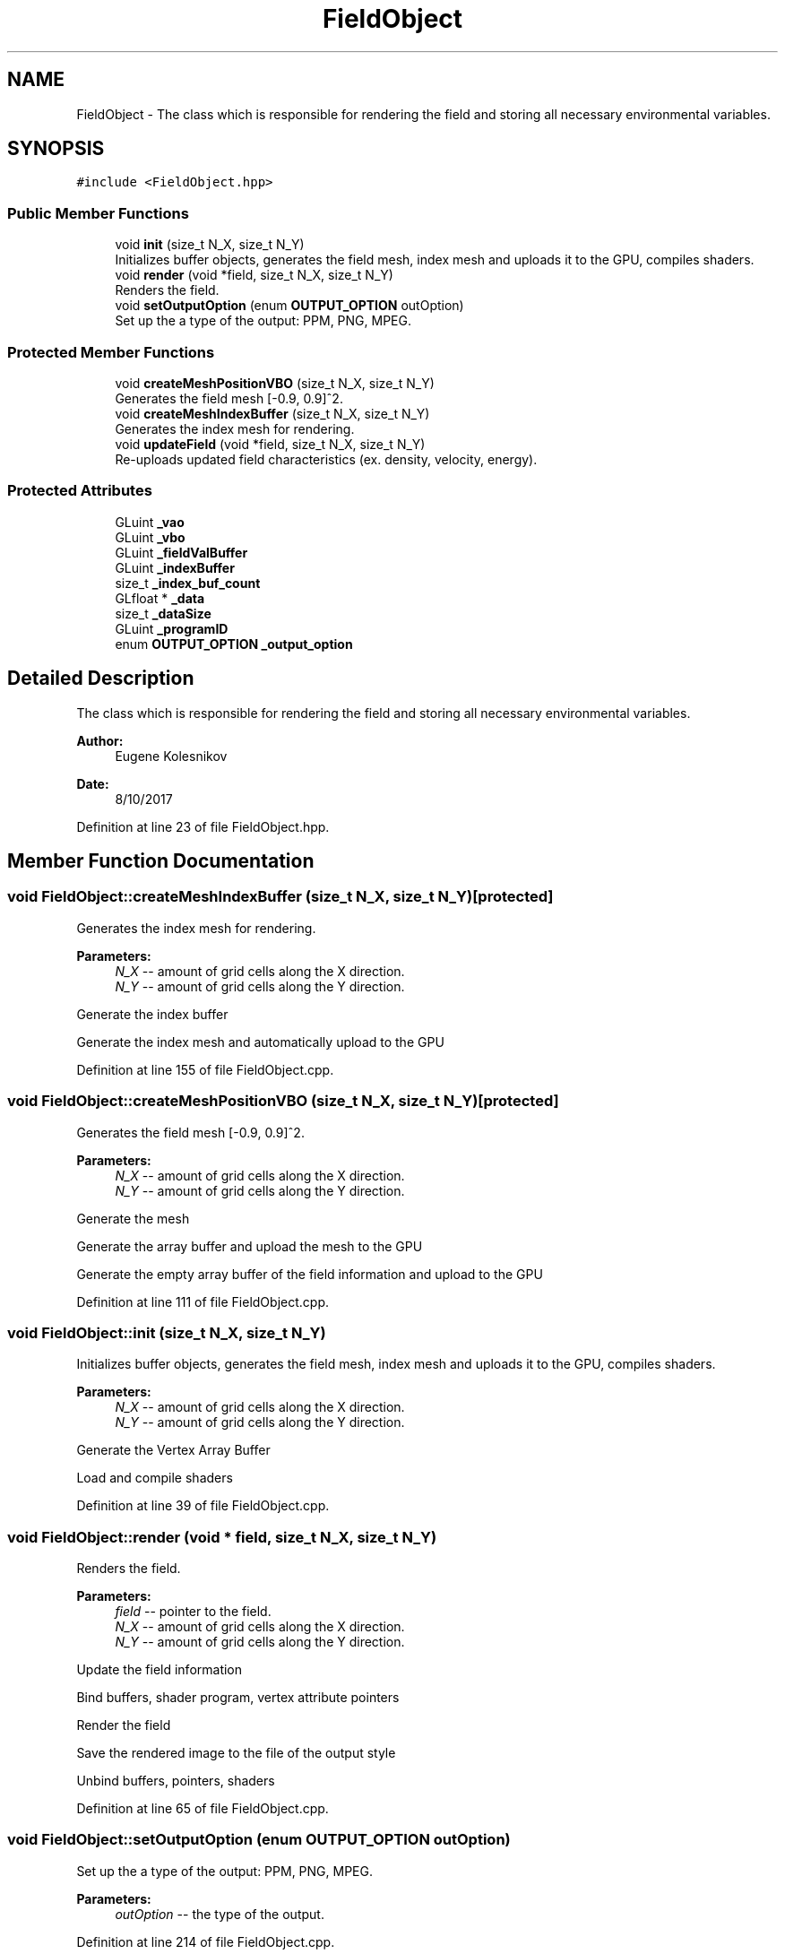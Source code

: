 .TH "FieldObject" 3 "Wed Oct 25 2017" "Version 0.1" "Numerical Hydrodynamics MPI+CUDA Project" \" -*- nroff -*-
.ad l
.nh
.SH NAME
FieldObject \- The class which is responsible for rendering the field and storing all necessary environmental variables\&.  

.SH SYNOPSIS
.br
.PP
.PP
\fC#include <FieldObject\&.hpp>\fP
.SS "Public Member Functions"

.in +1c
.ti -1c
.RI "void \fBinit\fP (size_t N_X, size_t N_Y)"
.br
.RI "Initializes buffer objects, generates the field mesh, index mesh and uploads it to the GPU, compiles shaders\&. "
.ti -1c
.RI "void \fBrender\fP (void *field, size_t N_X, size_t N_Y)"
.br
.RI "Renders the field\&. "
.ti -1c
.RI "void \fBsetOutputOption\fP (enum \fBOUTPUT_OPTION\fP outOption)"
.br
.RI "Set up the a type of the output: PPM, PNG, MPEG\&. "
.in -1c
.SS "Protected Member Functions"

.in +1c
.ti -1c
.RI "void \fBcreateMeshPositionVBO\fP (size_t N_X, size_t N_Y)"
.br
.RI "Generates the field mesh [-0\&.9, 0\&.9]^2\&. "
.ti -1c
.RI "void \fBcreateMeshIndexBuffer\fP (size_t N_X, size_t N_Y)"
.br
.RI "Generates the index mesh for rendering\&. "
.ti -1c
.RI "void \fBupdateField\fP (void *field, size_t N_X, size_t N_Y)"
.br
.RI "Re-uploads updated field characteristics (ex\&. density, velocity, energy)\&. "
.in -1c
.SS "Protected Attributes"

.in +1c
.ti -1c
.RI "GLuint \fB_vao\fP"
.br
.ti -1c
.RI "GLuint \fB_vbo\fP"
.br
.ti -1c
.RI "GLuint \fB_fieldValBuffer\fP"
.br
.ti -1c
.RI "GLuint \fB_indexBuffer\fP"
.br
.ti -1c
.RI "size_t \fB_index_buf_count\fP"
.br
.ti -1c
.RI "GLfloat * \fB_data\fP"
.br
.ti -1c
.RI "size_t \fB_dataSize\fP"
.br
.ti -1c
.RI "GLuint \fB_programID\fP"
.br
.ti -1c
.RI "enum \fBOUTPUT_OPTION\fP \fB_output_option\fP"
.br
.in -1c
.SH "Detailed Description"
.PP 
The class which is responsible for rendering the field and storing all necessary environmental variables\&. 


.PP
\fBAuthor:\fP
.RS 4
Eugene Kolesnikov 
.RE
.PP
\fBDate:\fP
.RS 4
8/10/2017 
.RE
.PP

.PP
Definition at line 23 of file FieldObject\&.hpp\&.
.SH "Member Function Documentation"
.PP 
.SS "void FieldObject::createMeshIndexBuffer (size_t N_X, size_t N_Y)\fC [protected]\fP"

.PP
Generates the index mesh for rendering\&. 
.PP
\fBParameters:\fP
.RS 4
\fIN_X\fP -- amount of grid cells along the X direction\&. 
.br
\fIN_Y\fP -- amount of grid cells along the Y direction\&. 
.RE
.PP
Generate the index buffer
.PP
Generate the index mesh and automatically upload to the GPU 
.PP
Definition at line 155 of file FieldObject\&.cpp\&.
.SS "void FieldObject::createMeshPositionVBO (size_t N_X, size_t N_Y)\fC [protected]\fP"

.PP
Generates the field mesh [-0\&.9, 0\&.9]^2\&. 
.PP
\fBParameters:\fP
.RS 4
\fIN_X\fP -- amount of grid cells along the X direction\&. 
.br
\fIN_Y\fP -- amount of grid cells along the Y direction\&. 
.RE
.PP
Generate the mesh
.PP
Generate the array buffer and upload the mesh to the GPU
.PP
Generate the empty array buffer of the field information and upload to the GPU 
.PP
Definition at line 111 of file FieldObject\&.cpp\&.
.SS "void FieldObject::init (size_t N_X, size_t N_Y)"

.PP
Initializes buffer objects, generates the field mesh, index mesh and uploads it to the GPU, compiles shaders\&. 
.PP
\fBParameters:\fP
.RS 4
\fIN_X\fP -- amount of grid cells along the X direction\&. 
.br
\fIN_Y\fP -- amount of grid cells along the Y direction\&. 
.RE
.PP
Generate the Vertex Array Buffer
.PP
Load and compile shaders 
.PP
Definition at line 39 of file FieldObject\&.cpp\&.
.SS "void FieldObject::render (void * field, size_t N_X, size_t N_Y)"

.PP
Renders the field\&. 
.PP
\fBParameters:\fP
.RS 4
\fIfield\fP -- pointer to the field\&. 
.br
\fIN_X\fP -- amount of grid cells along the X direction\&. 
.br
\fIN_Y\fP -- amount of grid cells along the Y direction\&. 
.RE
.PP
Update the field information
.PP
Bind buffers, shader program, vertex attribute pointers
.PP
Render the field
.PP
Save the rendered image to the file of the output style
.PP
Unbind buffers, pointers, shaders 
.PP
Definition at line 65 of file FieldObject\&.cpp\&.
.SS "void FieldObject::setOutputOption (enum \fBOUTPUT_OPTION\fP outOption)"

.PP
Set up the a type of the output: PPM, PNG, MPEG\&. 
.PP
\fBParameters:\fP
.RS 4
\fIoutOption\fP -- the type of the output\&. 
.RE
.PP

.PP
Definition at line 214 of file FieldObject\&.cpp\&.
.SS "void FieldObject::updateField (void * field, size_t N_X, size_t N_Y)\fC [protected]\fP"

.PP
Re-uploads updated field characteristics (ex\&. density, velocity, energy)\&. 
.PP
\fBParameters:\fP
.RS 4
\fIfield\fP -- pointer to the field\&. 
.br
\fIN_X\fP -- amount of grid cells along the X direction\&. 
.br
\fIN_Y\fP -- amount of grid cells along the Y direction\&. 
.RE
.PP

.PP
Definition at line 193 of file FieldObject\&.cpp\&.
.SH "Member Data Documentation"
.PP 
.SS "GLfloat* FieldObject::_data\fC [protected]\fP"
Pointer to an array which stores the information (ex\&. density, velocity, energy) of the generated field mesh\&. 
.PP
Definition at line 82 of file FieldObject\&.hpp\&.
.SS "size_t FieldObject::_dataSize\fC [protected]\fP"
Number of points in the generated field mesh\&. 
.PP
Definition at line 83 of file FieldObject\&.hpp\&.
.SS "GLuint FieldObject::_fieldValBuffer\fC [protected]\fP"
Vertex Buffer Object which stores the field information (ex\&. density, velocity, energy) in points which are stored in _vbo\&. _vbo and _fieldValBuffer are split because the first buffer is static and the other one is dynamic\&. 
.PP
Definition at line 77 of file FieldObject\&.hpp\&.
.SS "size_t FieldObject::_index_buf_count\fC [protected]\fP"
Number of indeces\&. 
.PP
Definition at line 81 of file FieldObject\&.hpp\&.
.SS "GLuint FieldObject::_indexBuffer\fC [protected]\fP"
Vertex Buffer Object which stores indeces which are used to render the field 
.PP
Definition at line 80 of file FieldObject\&.hpp\&.
.SS "enum \fBOUTPUT_OPTION\fP FieldObject::_output_option\fC [protected]\fP"
Type of the output: save in an image (PPM, PNG) or generate a video file (MPEG)\&. 
.PP
Definition at line 85 of file FieldObject\&.hpp\&.
.SS "GLuint FieldObject::_programID\fC [protected]\fP"
Environment with compiled shaders\&. 
.PP
Definition at line 84 of file FieldObject\&.hpp\&.
.SS "GLuint FieldObject::_vao\fC [protected]\fP"
Vertex Array Object -- OpenGL Object that stores all of the state needed to supply vertex data 
.PP
Definition at line 75 of file FieldObject\&.hpp\&.
.SS "GLuint FieldObject::_vbo\fC [protected]\fP"
Vertex Buffer Object which stores the 2D field without the field information (ex\&. density, velocity, energy) 
.PP
Definition at line 76 of file FieldObject\&.hpp\&.

.SH "Author"
.PP 
Generated automatically by Doxygen for Numerical Hydrodynamics MPI+CUDA Project from the source code\&.
